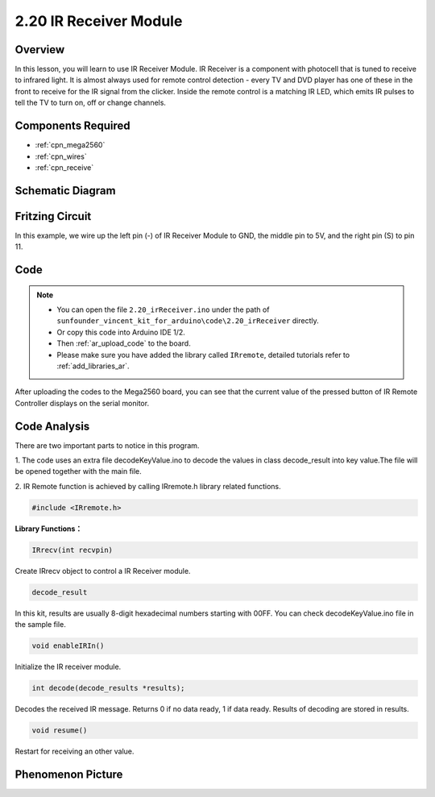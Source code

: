 .. _ar_receive:

2.20 IR Receiver Module
=========================

Overview
-------------

In this lesson, you will learn to use IR Receiver Module. IR Receiver is
a component with photocell that is tuned to receive to infrared light.
It is almost always used for remote control detection - every TV and DVD
player has one of these in the front to receive for the IR signal from
the clicker. Inside the remote control is a matching IR LED, which emits
IR pulses to tell the TV to turn on, off or change channels.

Components Required
--------------------------

.. image:: img/Part_two_20.png

* :ref:`cpn_mega2560`
* :ref:`cpn_wires`
* :ref:`cpn_receive`

Schematic Diagram
---------------------------

.. image:: img/image182.png
   :align: center

Fritzing Circuit
---------------------

In this example, we wire up the left pin (-) of IR Receiver Module to
GND, the middle pin to 5V, and the right pin (S) to pin 11.

.. image:: img/image183.png
   :align: center

Code
----------


.. note::

    * You can open the file ``2.20_irReceiver.ino`` under the path of ``sunfounder_vincent_kit_for_arduino\code\2.20_irReceiver`` directly.
    * Or copy this code into Arduino IDE 1/2.
    * Then :ref:`ar_upload_code` to the board.
    * Please make sure you have added the library called ``IRremote``, detailed tutorials refer to :ref:`add_libraries_ar`.


.. raw:: html

    <iframe src=https://create.arduino.cc/editor/sunfounder01/b1f07663-c4d5-4b0e-b0a7-b10ff96ee2ee/preview?embed style="height:510px;width:100%;margin:10px 0" frameborder=0></iframe>

After uploading the codes to the Mega2560 board, you can see that the
current value of the pressed button of IR Remote Controller displays on
the serial monitor.

Code Analysis
---------------------

There are two important parts to notice in this program.

1. The code uses an extra file decodeKeyValue.ino to decode the values in
class decode_result into key value.The file will be opened together with
the main file.

2. IR Remote function is achieved by calling IRremote.h library related
functions.

.. code-block:: arduino

    #include <IRremote.h>

**Library Functions：**

.. code-block:: arduino

    IRrecv(int recvpin)

Create IRrecv object to control a IR Receiver module.

.. code-block:: arduino

    decode_result

In this kit, results are usually 8-digit hexadecimal numbers starting
with 00FF. You can check decodeKeyValue.ino file in the sample file.

.. code-block:: arduino

    void enableIRIn()

Initialize the IR receiver module.

.. code-block:: arduino

    int decode(decode_results *results);

Decodes the received IR message. Returns 0 if no data ready, 1 if data
ready. Results of decoding are stored in results.

.. code-block:: arduino

    void resume()

Restart for receiving an other value.

Phenomenon Picture
------------------------

.. image:: img/image184.jpeg
   :align: center